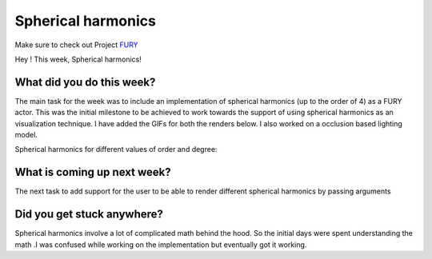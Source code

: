 Spherical harmonics
===========================

.. post:: June 28 2020
   :author: Lenix Lobo
   :tags: google
   :category: gsoc

Make sure to check out Project `FURY <https://github.com/fury-gl/fury>`_

Hey !
This week, Spherical harmonics!

What did you do this week?
--------------------------
The main task for the week was to include an implementation of spherical harmonics (up to the order of 4) as a FURY actor. This was the initial milestone to be achieved to work towards the support of using spherical harmonics as an visualization technique. I have added the GIFs for both the renders below. I also worked on a occlusion based lighting model.

Spherical harmonics for different values of order and degree:

.. image:: https://raw.githubusercontent.com/lenixlobo/fury-outputs/master/blog-week-5a.gif

.. image:: https://raw.githubusercontent.com/lenixlobo/fury-outputs/master/blog-week-5b.gif


What is coming up next week?
----------------------------
The next task to add support for the user to be able to render different spherical harmonics by passing arguments

Did you get stuck anywhere?
---------------------------
Spherical harmonics involve a lot of complicated math behind the hood. So the initial days were spent understanding the math .I was confused while working on the implementation but eventually got it working.
